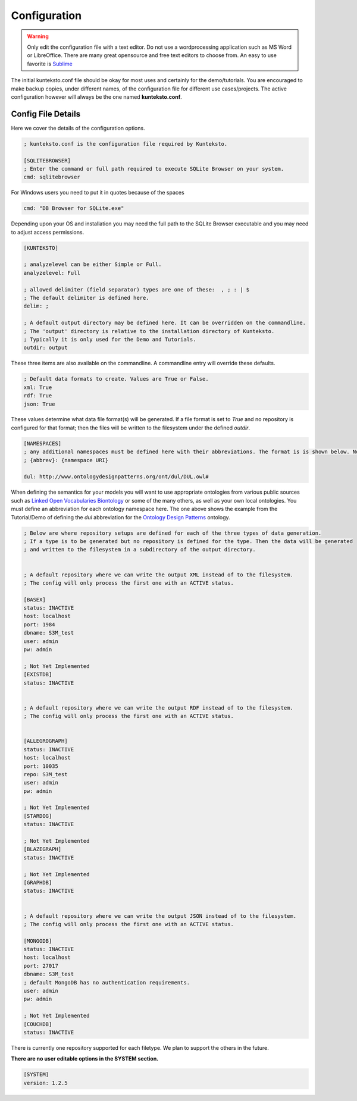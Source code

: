 =============
Configuration
=============

.. warning::

	Only edit the configuration file with a text editor. Do not use a wordprocessing application such as MS Word or LibreOffice. There are many great opensource and free text editors to choose from.  An easy to use favorite is `Sublime <https://www.sublimetext.com/>`_

The initial kunteksto.conf file should be okay for most uses and certainly for the demo/tutorials. You are encouraged to make backup copies, under different names, of the configuration file for different use cases/projects. The active configuration however will always be the one named **kunteksto.conf**. 

.. _config:

Config File Details
===================
Here we cover the details of the configuration options. 

.. sourcecode:: text

	; kunteksto.conf is the configuration file required by Kunteksto. 

	[SQLITEBROWSER]
	; Enter the command or full path required to execute SQLite Browser on your system.
	cmd: sqlitebrowser


For Windows users you need to put it in quotes because of the spaces

.. sourcecode:: text

	cmd: "DB Browser for SQLite.exe"

Depending upon your OS and installation you may need the full path to the SQLite Browser executable and you may need to adjust access permissions.

.. sourcecode:: text

	[KUNTEKSTO]
	
	; analyzelevel can be either Simple or Full.
	analyzelevel: Full

	; allowed delimiter (field separator) types are one of these:  , ; : | $ 
	; The default delimiter is defined here.
	delim: ;

	; A default output directory may be defined here. It can be overridden on the commandline.
	; The 'output' directory is relative to the installation directory of Kunteksto. 
	; Typically it is only used for the Demo and Tutorials.
	outdir: output

These three items are also available on the commandline. A commandline entry will override these defaults.


.. sourcecode:: text


	; Default data formats to create. Values are True or False.
	xml: True
	rdf: True
	json: True

These values determine what data file format(s) will be generated.  If a file format is set to *True* and no repository is configured for that format; then the files will be written to the filesystem under the defined *outdir*.  


.. sourcecode:: text


	[NAMESPACES]
	; any additional namespaces must be defined here with their abbreviations. The format is is shown below. Note the space after the colon.
	; {abbrev}: {namespace URI}

	dul: http://www.ontologydesignpatterns.org/ont/dul/DUL.owl# 

When defining the semantics for your models you will want to use appropriate ontologies from various public sources such as `Linked Open Vocabularies <http://lov.okfn.org/dataset/lov>`_  `Biontology <https://www.bioontology.org/>`_ or some of the many others, as well as your own local ontologies. You must define an abbreviation for each ontology namespace here. The one above shows the example from the Tutorial/Demo of defining the *dul* abbreviation for the `Ontology Design Patterns <http://ontologydesignpatterns.org/wiki/Main_Page>`_ ontology.  

.. sourcecode:: text


	; Below are where repository setups are defined for each of the three types of data generation.
	; If a type is to be generated but no repository is defined for the type. Then the data will be generated 
	; and written to the filesystem in a subdirectory of the output directory.  


	; A default repository where we can write the output XML instead of to the filesystem.
	; The config will only process the first one with an ACTIVE status. 

	[BASEX]
	status: INACTIVE
	host: localhost
	port: 1984
	dbname: S3M_test
	user: admin
	pw: admin

	; Not Yet Implemented
	[EXISTDB]
	status: INACTIVE


	; A default repository where we can write the output RDF instead of to the filesystem.
	; The config will only process the first one with an ACTIVE status. 
	 

	[ALLEGROGRAPH]
	status: INACTIVE
	host: localhost
	port: 10035
	repo: S3M_test
	user: admin
	pw: admin

	; Not Yet Implemented
	[STARDOG]
	status: INACTIVE

	; Not Yet Implemented
	[BLAZEGRAPH]
	status: INACTIVE

	; Not Yet Implemented
	[GRAPHDB]
	status: INACTIVE


	; A default repository where we can write the output JSON instead of to the filesystem.
	; The config will only process the first one with an ACTIVE status. 

	[MONGODB]
	status: INACTIVE
	host: localhost
	port: 27017
	dbname: S3M_test
	; default MongoDB has no authentication requirements.
	user: admin
	pw: admin

	; Not Yet Implemented
	[COUCHDB]
	status: INACTIVE

There is currently one repository supported for each filetype. We plan to support the others in the future. 


**There are no user editable options in the SYSTEM section.**

.. sourcecode:: text


	[SYSTEM]
	version: 1.2.5
